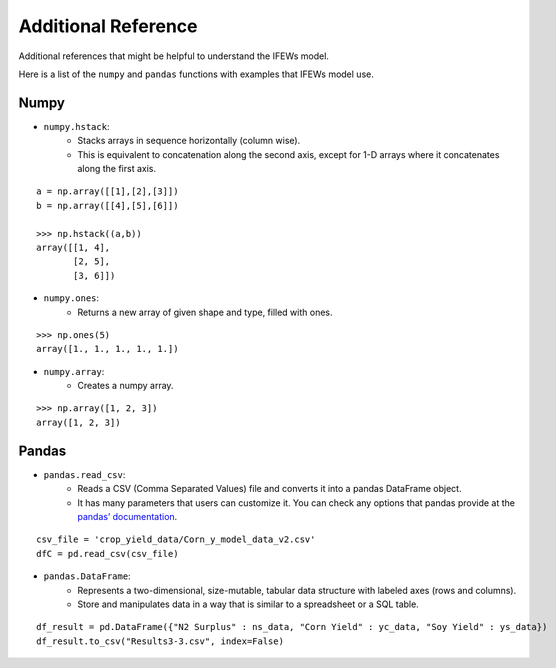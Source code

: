 Additional Reference
========================

Additional references that might be helpful to understand the IFEWs model.

Here is a list of the ``numpy`` and ``pandas`` functions with examples that IFEWs model use. 


Numpy
------------------------
- ``numpy.hstack``:
    • Stacks arrays in sequence horizontally (column wise).
    
    • This is equivalent to concatenation along the second axis, except for 1-D arrays where it concatenates along the first axis.

::

	a = np.array([[1],[2],[3]])
	b = np.array([[4],[5],[6]])

	>>> np.hstack((a,b))
	array([[1, 4],
	       [2, 5],
	       [3, 6]])
	
- ``numpy.ones``:
    • Returns a new array of given shape and type, filled with ones.

::

	>>> np.ones(5)
	array([1., 1., 1., 1., 1.])

- ``numpy.array``:
    • Creates a numpy array.

::

	>>> np.array([1, 2, 3])
	array([1, 2, 3])

	
Pandas
------------------------
- ``pandas.read_csv``:
    • Reads a CSV (Comma Separated Values) file and converts it into a pandas DataFrame object.
    
    • It has many parameters that users can customize it. You can check any options that pandas provide at the `pandas’ documentation <https://pandas.pydata.org/docs/reference/api/pandas.read_csv.html>`_.

::

	csv_file = 'crop_yield_data/Corn_y_model_data_v2.csv'
	dfC = pd.read_csv(csv_file)
	
- ``pandas.DataFrame``:
    • Represents a two-dimensional, size-mutable, tabular data structure with labeled axes (rows and columns). 
    
    • Store and manipulates data in a way that is similar to a spreadsheet or a SQL table.

::

	df_result = pd.DataFrame({"N2 Surplus" : ns_data, "Corn Yield" : yc_data, "Soy Yield" : ys_data})
	df_result.to_csv("Results3-3.csv", index=False)

	




















